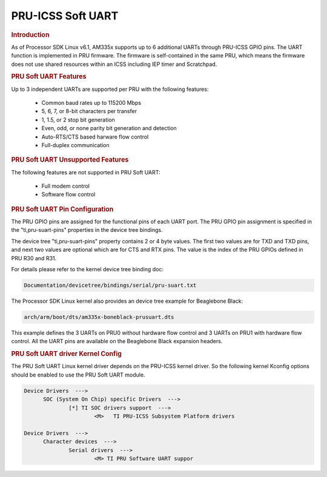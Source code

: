 PRU-ICSS Soft UART
------------------

.. rubric:: Introduction

As of Processor SDK Linux v6.1, AM335x supports up to 6 additional UARTs
through PRU-ICSS GPIO pins. The UART function is implemented in PRU firmware.
The firmware is self-contained in the same PRU, which means the firmware does
not use shared resources within an ICSS including IEP timer and Scratchpad.


.. rubric:: PRU Soft UART Features

Up to 3 independent UARTs are supported per PRU with the following features:

  - Common baud rates up to 115200 Mbps
  - 5, 6, 7, or 8-bit characters per transfer 
  - 1, 1.5, or 2 stop bit generation
  - Even, odd, or none parity bit generation and detection
  - Auto-RTS/CTS based harware flow control
  - Full-duplex communication


.. rubric:: PRU Soft UART Unsupported Features

The following features are not supported in PRU Soft UART:

  - Full modem control
  - Software flow control


.. rubric:: PRU Soft UART Pin Configuration

The PRU GPIO pins are assigned for the functional pins of each UART port. The
PRU GPIO pin assignment is specified in the "ti,pru-suart-pins" properties in
the device tree bindings.

The device tree "ti,pru-suart-pins" property contains 2 or 4 byte values. The
first two values are for TXD and TXD pins, and next two values are optional
which are for CTS and RTX pins. The value is the index of the PRU GPIOs defined
in PRU R30 and R31.

For details please refer to the kernel device tree binding doc:

.. code::

    Documentation/devicetree/bindings/serial/pru-suart.txt

The Processor SDK Linux kernel also provides an device tree example for
Beaglebone Black:

.. code::

    arch/arm/boot/dts/am335x-boneblack-prusuart.dts

This example defines the 3 UARTs on PRU0 without hardware flow control and 3
UARTs on PRU1 with hardware flow control. All the UART pins are available on
the Beaglebone Black expansion headers.


.. rubric:: PRU Soft UART driver Kernel Config

The PRU Soft UART Linux kernel driver depends on the PRU-ICSS kernel driver. So
the following kernel Kconfig options should be enabled to use the PRU Soft UART
module.

.. code::

  Device Drivers  --->
  	SOC (System On Chip) specific Drivers  --->
		[*] TI SOC drivers support  --->
			<M>   TI PRU-ICSS Subsystem Platform drivers

  Device Drivers  --->
  	Character devices  --->
		Serial drivers  --->
			<M> TI PRU Software UART suppor


